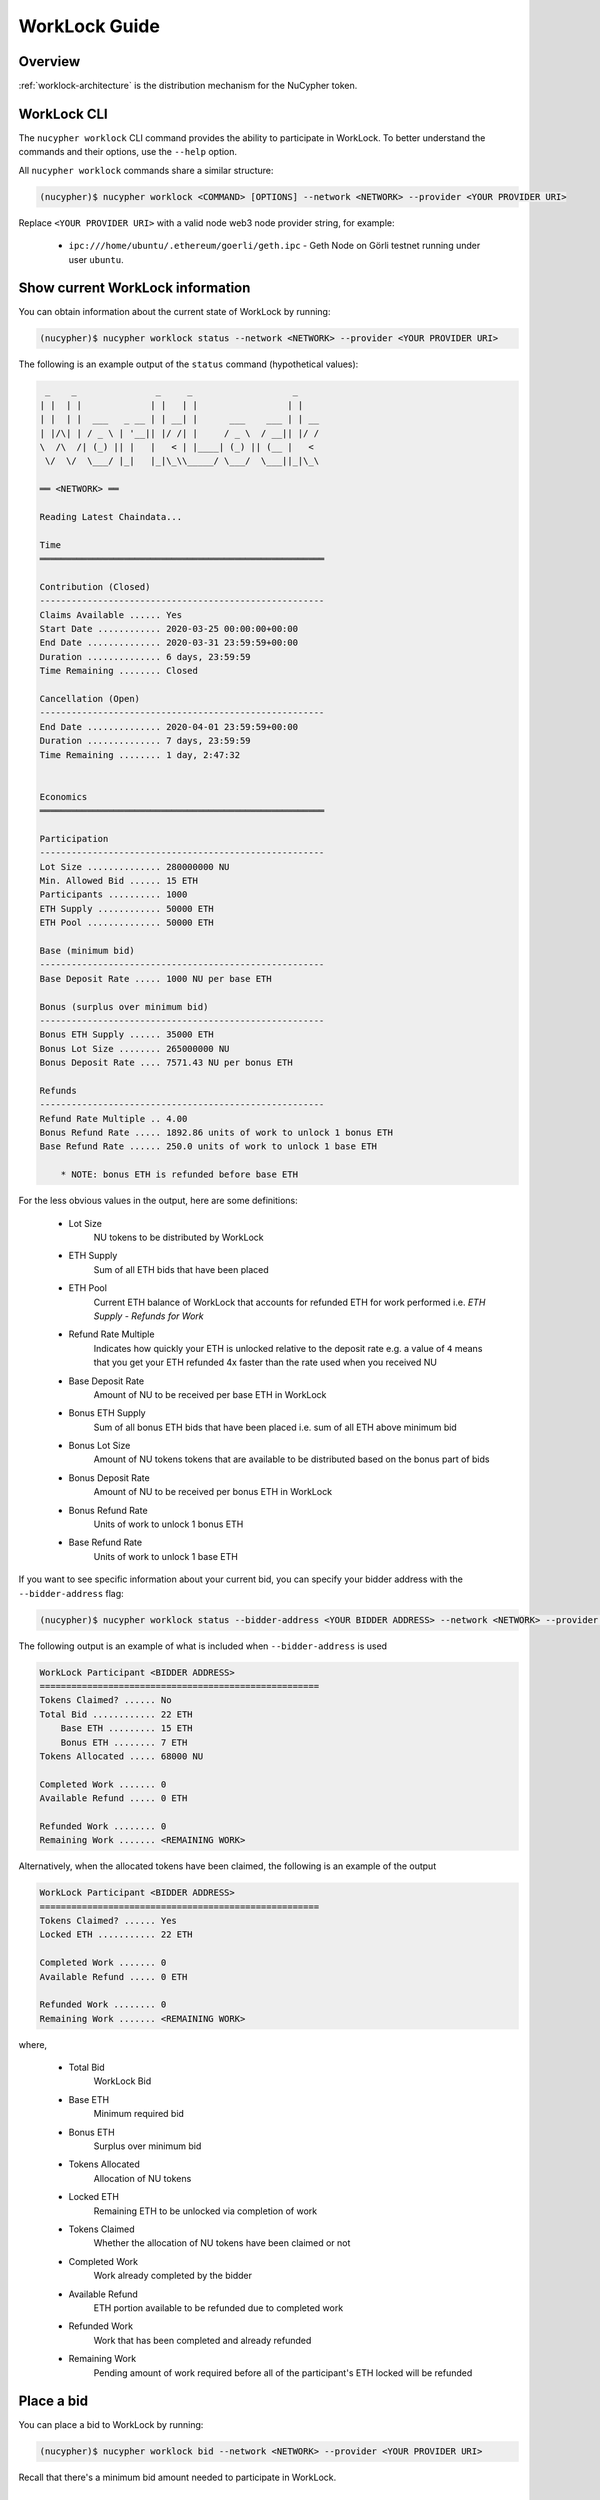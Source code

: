 .. _worklock-guide:

==============
WorkLock Guide
==============

Overview
--------

:ref:`worklock-architecture` is the distribution mechanism for the NuCypher token.


WorkLock CLI
------------

The ``nucypher worklock`` CLI command provides the ability to participate in WorkLock. To better understand the
commands and their options, use the ``--help`` option.

All ``nucypher worklock`` commands share a similar structure:

.. code::

    (nucypher)$ nucypher worklock <COMMAND> [OPTIONS] --network <NETWORK> --provider <YOUR PROVIDER URI>


Replace ``<YOUR PROVIDER URI>`` with a valid node web3 node provider string, for example:

    - ``ipc:///home/ubuntu/.ethereum/goerli/geth.ipc`` - Geth Node on Görli testnet running under user ``ubuntu``.


Show current WorkLock information
---------------------------------

You can obtain information about the current state of WorkLock by running:

.. code::

    (nucypher)$ nucypher worklock status --network <NETWORK> --provider <YOUR PROVIDER URI>


The following is an example output of the ``status`` command (hypothetical values):

.. code::

     _    _               _     _                   _
    | |  | |             | |   | |                 | |
    | |  | |  ___   _ __ | | __| |      ___    ___ | | __
    | |/\| | / _ \ | '__|| |/ /| |     / _ \  / __|| |/ /
    \  /\  /| (_) || |   |   < | |____| (_) || (__ |   <
     \/  \/  \___/ |_|   |_|\_\\_____/ \___/  \___||_|\_\

    ══ <NETWORK> ══

    Reading Latest Chaindata...

    Time
    ══════════════════════════════════════════════════════

    Contribution (Closed)
    ------------------------------------------------------
    Claims Available ...... Yes
    Start Date ............ 2020-03-25 00:00:00+00:00
    End Date .............. 2020-03-31 23:59:59+00:00
    Duration .............. 6 days, 23:59:59
    Time Remaining ........ Closed

    Cancellation (Open)
    ------------------------------------------------------
    End Date .............. 2020-04-01 23:59:59+00:00
    Duration .............. 7 days, 23:59:59
    Time Remaining ........ 1 day, 2:47:32


    Economics
    ══════════════════════════════════════════════════════

    Participation
    ------------------------------------------------------
    Lot Size .............. 280000000 NU
    Min. Allowed Bid ...... 15 ETH
    Participants .......... 1000
    ETH Supply ............ 50000 ETH
    ETH Pool .............. 50000 ETH

    Base (minimum bid)
    ------------------------------------------------------
    Base Deposit Rate ..... 1000 NU per base ETH

    Bonus (surplus over minimum bid)
    ------------------------------------------------------
    Bonus ETH Supply ...... 35000 ETH
    Bonus Lot Size ........ 265000000 NU
    Bonus Deposit Rate .... 7571.43 NU per bonus ETH

    Refunds
    ------------------------------------------------------
    Refund Rate Multiple .. 4.00
    Bonus Refund Rate ..... 1892.86 units of work to unlock 1 bonus ETH
    Base Refund Rate ...... 250.0 units of work to unlock 1 base ETH

        * NOTE: bonus ETH is refunded before base ETH


For the less obvious values in the output, here are some definitions:

    - Lot Size
        NU tokens to be distributed by WorkLock
    - ETH Supply
        Sum of all ETH bids that have been placed
    - ETH Pool
        Current ETH balance of WorkLock that accounts for refunded ETH for work performed i.e. `ETH Supply` - `Refunds for Work`
    - Refund Rate Multiple
        Indicates how quickly your ETH is unlocked relative to the deposit rate e.g. a value of ``4`` means that you get your ETH refunded 4x faster than the rate used when you received NU
    - Base Deposit Rate
        Amount of NU to be received per base ETH in WorkLock
    - Bonus ETH Supply
        Sum of all bonus ETH bids that have been placed i.e. sum of all ETH above minimum bid
    - Bonus Lot Size
        Amount of NU tokens tokens that are available to be distributed based on the bonus part of bids
    - Bonus Deposit Rate
        Amount of NU to be received per bonus ETH in WorkLock
    - Bonus Refund Rate
        Units of work to unlock 1 bonus ETH
    - Base Refund Rate
        Units of work to unlock 1 base ETH


If you want to see specific information about your current bid, you can specify your bidder address with the ``--bidder-address`` flag:

.. code::

    (nucypher)$ nucypher worklock status --bidder-address <YOUR BIDDER ADDRESS> --network <NETWORK> --provider <YOUR PROVIDER URI>

The following output is an example of what is included when ``--bidder-address`` is used

.. code::

    WorkLock Participant <BIDDER ADDRESS>
    =====================================================
    Tokens Claimed? ...... No
    Total Bid ............ 22 ETH
        Base ETH ......... 15 ETH
        Bonus ETH ........ 7 ETH
    Tokens Allocated ..... 68000 NU

    Completed Work ....... 0
    Available Refund ..... 0 ETH

    Refunded Work ........ 0
    Remaining Work ....... <REMAINING WORK>

Alternatively, when the allocated tokens have been claimed, the following is an example of the output

.. code::

    WorkLock Participant <BIDDER ADDRESS>
    =====================================================
    Tokens Claimed? ...... Yes
    Locked ETH ........... 22 ETH

    Completed Work ....... 0
    Available Refund ..... 0 ETH

    Refunded Work ........ 0
    Remaining Work ....... <REMAINING WORK>

where,

    - Total Bid
        WorkLock Bid
    - Base ETH
        Minimum required bid
    - Bonus ETH
        Surplus over minimum bid
    - Tokens Allocated
        Allocation of NU tokens
    - Locked ETH
        Remaining ETH to be unlocked via completion of work
    - Tokens Claimed
        Whether the allocation of NU tokens have been claimed or not
    - Completed Work
        Work already completed by the bidder
    - Available Refund
        ETH portion available to be refunded due to completed work
    - Refunded Work
        Work that has been completed and already refunded
    - Remaining Work
        Pending amount of work required before all of the participant's ETH locked will be refunded


Place a bid
-----------

You can place a bid to WorkLock by running:

.. code::

    (nucypher)$ nucypher worklock bid --network <NETWORK> --provider <YOUR PROVIDER URI>


Recall that there's a minimum bid amount needed to participate in WorkLock.


Cancel a bid
------------

You can cancel a bid to WorkLock by running:

.. code::

    (nucypher)$ nucypher worklock cancel-bid --network <NETWORK> --provider <YOUR PROVIDER URI>


Claim your stake
----------------

Once the claiming window is open, you can claim your tokens as a stake in NuCypher:

.. code::

    (nucypher)$ nucypher worklock claim --network <NETWORK> --provider <YOUR PROVIDER URI>


Once claimed, you can check that the stake was created successfully by running:

.. code::

    (nucypher)$ nucypher status stakers --staking-address <YOUR BIDDER ADDRESS> --network {network} --provider <YOUR PROVIDER URI>
    

Check remaining work
--------------------

If you have a stake created from WorkLock, you can check how much work is pending until you can get all your ETH locked in the WorkLock contract back:

.. code::

    (nucypher)$ nucypher worklock remaining-work --network <NETWORK> --provider <YOUR PROVIDER URI>


Refund locked ETH
-----------------

If you've committed some work, you are able to refund proportional part of ETH you've had bid in WorkLock contract:

.. code::

    (nucypher)$ nucypher worklock refund --network <NETWORK> --provider <YOUR PROVIDER URI>
